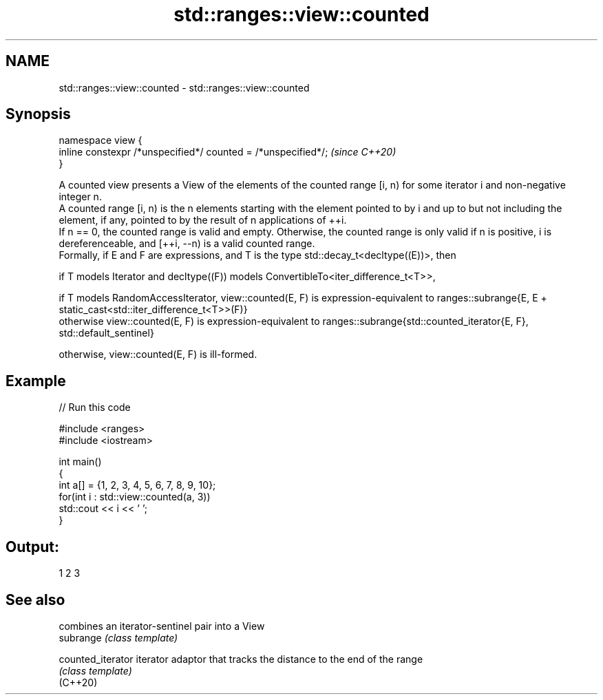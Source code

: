 .TH std::ranges::view::counted 3 "2020.03.24" "http://cppreference.com" "C++ Standard Libary"
.SH NAME
std::ranges::view::counted \- std::ranges::view::counted

.SH Synopsis

  namespace view {
  inline constexpr /*unspecified*/ counted = /*unspecified*/;  \fI(since C++20)\fP
  }

  A counted view presents a View of the elements of the counted range [i, n) for some iterator i and non-negative integer n.
  A counted range [i, n) is the n elements starting with the element pointed to by i and up to but not including the element, if any, pointed to by the result of n applications of ++i.
  If n == 0, the counted range is valid and empty. Otherwise, the counted range is only valid if n is positive, i is dereferenceable, and [++i, --n) is a valid counted range.
  Formally, if E and F are expressions, and T is the type std::decay_t<decltype((E))>, then

        if T models Iterator and decltype((F)) models ConvertibleTo<iter_difference_t<T>>,

              if T models RandomAccessIterator, view::counted(E, F) is expression-equivalent to ranges::subrange{E, E + static_cast<std::iter_difference_t<T>>(F)}
              otherwise view::counted(E, F) is expression-equivalent to ranges::subrange{std::counted_iterator{E, F}, std::default_sentinel}

        otherwise, view::counted(E, F) is ill-formed.


.SH Example

  
// Run this code

    #include <ranges>
    #include <iostream>

    int main()
    {
      int a[] = {1, 2, 3, 4, 5, 6, 7, 8, 9, 10};
      for(int i : std::view::counted(a, 3))
        std::cout << i << ' ';
    }

.SH Output:

    1 2 3


.SH See also


                   combines an iterator-sentinel pair into a View
  subrange         \fI(class template)\fP

  counted_iterator iterator adaptor that tracks the distance to the end of the range
                   \fI(class template)\fP
  (C++20)





